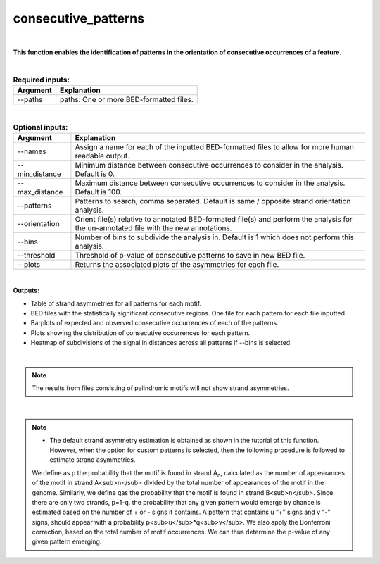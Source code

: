 .. _consecutive_patterns:
  
====================
consecutive_patterns
====================

|

**This function enables the identification of patterns in the orientation of consecutive occurrences of a feature.**


|


.. list-table:: **Required inputs:**
   :header-rows: 1

   * - Argument
     - Explanation

   * - --paths
     -  paths: One or more BED-formatted files.



|



.. list-table:: **Optional inputs:**
   :header-rows: 1

   * - Argument
     - Explanation

   * - --names
     - Assign a name for each of the inputted BED-formatted files to allow for more human readable output.

   * - --min_distance
     - Minimum distance between consecutive occurrences to consider in the analysis. Default is 0.

   * - --max_distance
     - Maximum distance between consecutive occurrences to consider in the analysis. Default is 100.

   * - --patterns   
     - Patterns to search, comma separated. Default is same / opposite strand orientation analysis. 

   * - --orientation
     - Orient file(s) relative to annotated BED-formated file(s) and perform the analysis for the un-annotated file with the new annotations.

   * - --bins
     - Number of bins to subdivide the analysis in. Default is 1 which does not perform this analysis.

   * - --threshold
     - Threshold of p-value of consecutive patterns to save in new BED file.

   * - --plots
     - Returns the associated plots of the asymmetries for each file.


|

**Outputs:**

* Table of strand asymmetries for all patterns for each motif.
* BED files with the statistically significant consecutive regions. One file for each pattern for each file inputted.
* Barplots of expected and observed consecutive occurrences of each of the patterns.
* Plots showing the distribution of consecutive occurrences for each pattern.
* Heatmap of subdivisions of the signal in distances across all patterns if --bins is selected.

|

.. note::

   The results from files consisting of palindromic motifs will not show strand asymmetries.

| 

.. note::

   * The default strand asymmetry estimation is obtained as shown in the tutorial of this function. However, when the option for custom patterns is selected, then the following procedure is followed to estimate strand asymmetries.

   We define as p the probability that the motif is found in strand A\ :sub:`n`\, calculated as the number of appearances of the motif in strand A<sub>n</sub> divided by the total number of appearances of the motif in the genome. Similarly, we define qas the probability that the motif is found in strand B<sub>n</sub>. Since there are only two strands, p=1-q. the probability that any given pattern would emerge by chance is estimated based on the number of + or - signs it contains. A pattern that contains u “+” signs and v “-” signs, should appear with a probability p<sub>u</sub>*q<sub>v</sub>. We also apply the Bonferroni correction, based on the total number of motif occurrences. We can thus determine the p-value of any given pattern emerging. 
